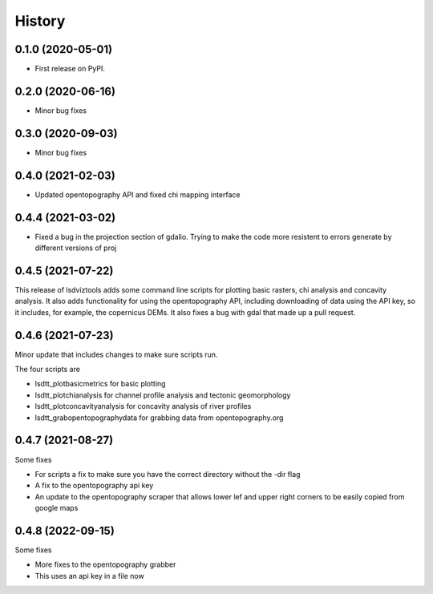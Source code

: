 =======
History
=======

0.1.0 (2020-05-01)
------------------

* First release on PyPI.

0.2.0 (2020-06-16)
------------------

* Minor bug fixes

0.3.0 (2020-09-03)
------------------

* Minor bug fixes

0.4.0 (2021-02-03)
------------------

* Updated opentopography API and fixed chi mapping interface

0.4.4 (2021-03-02)
------------------

* Fixed a bug in the projection section of gdalio. Trying to make the code more resistent to errors generate by different versions of proj


0.4.5 (2021-07-22)
------------------

This release of lsdviztools adds some command line scripts for plotting basic rasters, chi analysis and concavity analysis.
It also adds functionality for using the opentopography API, including downloading of data using the API key, so it includes, for example, the copernicus DEMs.
It also fixes a bug with gdal that made up a pull request.


0.4.6 (2021-07-23)
------------------

Minor update that includes changes to make sure scripts run.

The four scripts are

* lsdtt_plotbasicmetrics for basic plotting
* lsdtt_plotchianalysis for channel profile analysis and tectonic geomorphology
* lsdtt_plotconcavityanalysis for concavity analysis of river profiles
* lsdtt_grabopentopographydata for grabbing data from opentopography.org


0.4.7 (2021-08-27)
------------------

Some fixes

* For scripts a fix to make sure you have the correct directory without the -dir flag
* A fix to the opentopography api key
* An update to the opentopography scraper that allows lower lef and upper right corners to be easily copied from google maps

0.4.8 (2022-09-15)
------------------

Some fixes

* More fixes to the opentopography grabber
* This uses an api key in a file now
